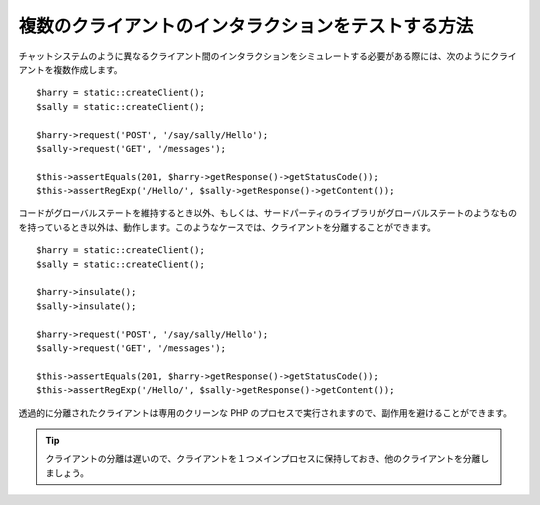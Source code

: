 .. index::
   single: Tests

複数のクライアントのインタラクションをテストする方法
==============================================

チャットシステムのように異なるクライアント間のインタラクションをシミュレートする必要がある際には、次のようにクライアントを複数作成します。
::

    $harry = static::createClient();
    $sally = static::createClient();

    $harry->request('POST', '/say/sally/Hello');
    $sally->request('GET', '/messages');

    $this->assertEquals(201, $harry->getResponse()->getStatusCode());
    $this->assertRegExp('/Hello/', $sally->getResponse()->getContent());

コードがグローバルステートを維持するとき以外、もしくは、サードパーティのライブラリがグローバルステートのようなものを持っているとき以外は、動作します。このようなケースでは、クライアントを分離することができます。
::

    $harry = static::createClient();
    $sally = static::createClient();

    $harry->insulate();
    $sally->insulate();

    $harry->request('POST', '/say/sally/Hello');
    $sally->request('GET', '/messages');

    $this->assertEquals(201, $harry->getResponse()->getStatusCode());
    $this->assertRegExp('/Hello/', $sally->getResponse()->getContent());

透過的に分離されたクライアントは専用のクリーンな PHP のプロセスで実行されますので、副作用を避けることができます。

.. tip::

    クライアントの分離は遅いので、クライアントを１つメインプロセスに保持しておき、他のクライアントを分離しましょう。

.. 2011/11/02 ganchiku f869a3e48fdd8baafb2aa1859406d5893003bd82

